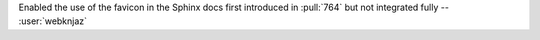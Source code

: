 Enabled the use of the favicon in the Sphinx docs first
introduced in :pull:`764` but not integrated fully
-- :user:`webknjaz`
